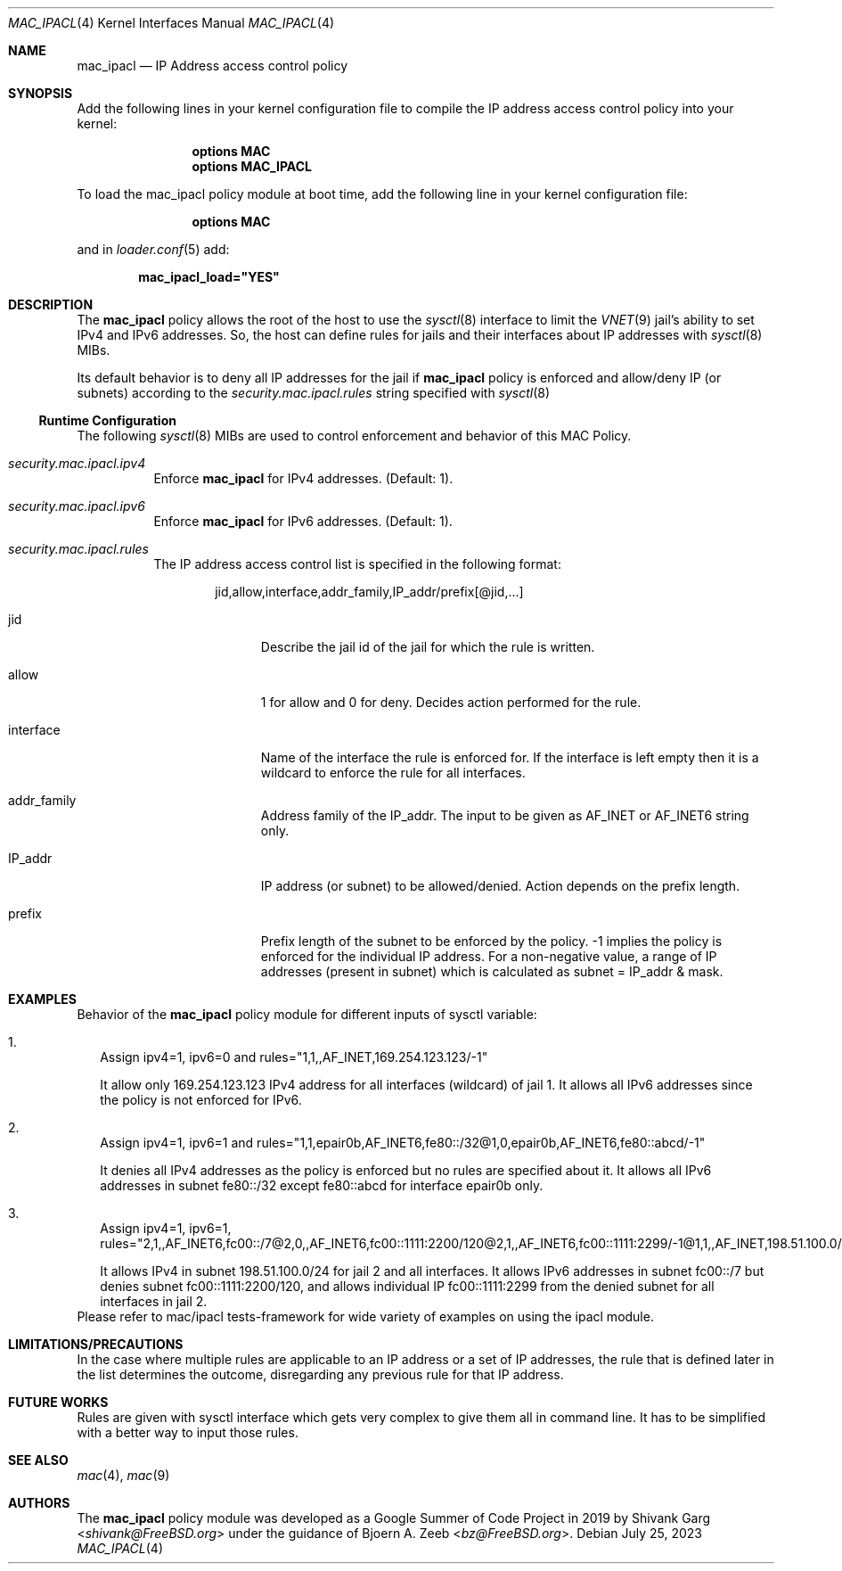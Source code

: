.\" Copyright (c) 2019, 2023 Shivank Garg <shivank@FreeBSD.org>
.\"
.\" This code was developed as a Google Summer of Code 2019 project
.\" under the guidance of Bjoern A. Zeeb.
.\"
.\" Redistribution and use in source and binary forms, with or without
.\" modification, are permitted provided that the following conditions
.\" are met:
.\" 1. Redistributions of source code must retain the above copyright
.\"    notice, this list of conditions and the following disclaimer.
.\" 2. Redistributions in binary form must reproduce the above copyright
.\"    notice, this list of conditions and the following disclaimer in the
.\"    documentation and/or other materials provided with the distribution.
.\"
.\" THIS SOFTWARE IS PROVIDED BY THE AUTHORS AND CONTRIBUTORS ``AS IS'' AND
.\" ANY EXPRESS OR IMPLIED WARRANTIES, INCLUDING, BUT NOT LIMITED TO, THE
.\" IMPLIED WARRANTIES OF MERCHANTABILITY AND FITNESS FOR A PARTICULAR PURPOSE
.\" ARE DISCLAIMED.  IN NO EVENT SHALL THE AUTHORS OR CONTRIBUTORS BE LIABLE
.\" FOR ANY DIRECT, INDIRECT, INCIDENTAL, SPECIAL, EXEMPLARY, OR CONSEQUENTIAL
.\" DAMAGES (INCLUDING, BUT NOT LIMITED TO, PROCUREMENT OF SUBSTITUTE GOODS
.\" OR SERVICES; LOSS OF USE, DATA, OR PROFITS; OR BUSINESS INTERRUPTION)
.\" HOWEVER CAUSED AND ON ANY THEORY OF LIABILITY, WHETHER IN CONTRACT, STRICT
.\" LIABILITY, OR TORT (INCLUDING NEGLIGENCE OR OTHERWISE) ARISING IN ANY WAY
.\" OUT OF THE USE OF THIS SOFTWARE, EVEN IF ADVISED OF THE POSSIBILITY OF
.\" SUCH DAMAGE.
.\"
.Dd July 25, 2023
.Dt MAC_IPACL 4
.Os
.Sh NAME
.Nm mac_ipacl
.Nd "IP Address access control policy"
.Sh SYNOPSIS
Add the following lines in your kernel configuration file to compile the
IP address access control policy into your kernel:
.Bd -ragged -offset indent
.Cd "options MAC"
.Cd "options MAC_IPACL"
.Ed
.Pp
To load the mac_ipacl policy module at boot time, add the
following line in your kernel configuration file:
.Bd -ragged -offset indent
.Cd "options MAC"
.Ed
.Pp
and in
.Xr loader.conf 5 add:
.Pp
.Dl "mac_ipacl_load=""YES"""
.Sh DESCRIPTION
The
.Nm
policy allows the root of the host to use the
.Xr sysctl 8
interface to limit the
.Xr VNET 9
jail's ability to set IPv4 and IPv6 addresses.
So, the host can
define rules for jails and their interfaces about IP addresses
with
.Xr sysctl 8
MIBs.
.Pp
Its default behavior is to deny all IP addresses for the jail if
.Nm
policy is enforced and allow/deny IP (or subnets) according to the
.Va security.mac.ipacl.rules
string specified with
.Xr sysctl 8
.Ss Runtime Configuration
The following
.Xr sysctl 8
MIBs are used to control enforcement and behavior of this MAC Policy.
.Bl -tag -width indent
.It Va security.mac.ipacl.ipv4
Enforce
.Nm
for IPv4 addresses.
(Default: 1).
.It Va security.mac.ipacl.ipv6
Enforce
.Nm
for IPv6 addresses.
(Default: 1).
.It Va security.mac.ipacl.rules
The IP address access control list is specified in the following format:
.Pp
.Sm off
.D1 jid , allow , interface , addr_family , IP_addr / prefix Op @ jid , ...
.Sm on
.Bl -tag -width "interface"
.It jid
Describe the jail id of the jail for which the rule is written.
.It allow
1 for allow and 0 for deny.
Decides action performed for the rule.
.It interface
Name of the interface the rule is enforced for.
If the interface is left empty then it is a wildcard to enforce the
rule for all interfaces.
.It addr_family
Address family of the IP_addr.
The input to be given as AF_INET or AF_INET6
string only.
.It IP_addr
IP address (or subnet) to be allowed/denied.
Action depends on the prefix length.
.It prefix
Prefix length of the subnet to be enforced by the policy.
-1 implies the policy is enforced for the individual IP address.
For a non-negative value, a range of IP addresses (present in subnet)
which is calculated as subnet = IP_addr & mask.
.El
.El
.Sh EXAMPLES
Behavior of the
.Nm
policy module for different inputs of sysctl variable:
.Bl -tag -width "1."
.It 1.
Assign ipv4=1, ipv6=0 and rules="1,1,,AF_INET,169.254.123.123/-1"
.Pp
It allow only 169.254.123.123 IPv4 address for all interfaces (wildcard) of jail 1.
It allows all IPv6 addresses since the policy is not enforced for IPv6.
.It 2.
Assign ipv4=1, ipv6=1 and rules="1,1,epair0b,AF_INET6,fe80::/32@1,0,epair0b,AF_INET6,fe80::abcd/-1"
.Pp
It denies all IPv4 addresses as the policy is enforced but no rules are specified
about it.
It allows all IPv6 addresses in subnet fe80::/32 except
fe80::abcd for interface epair0b only.
.It 3.
Assign ipv4=1, ipv6=1, rules="2,1,,AF_INET6,fc00::/7@2,0,,AF_INET6,fc00::1111:2200/120@2,1,,AF_INET6,fc00::1111:2299/-1@1,1,,AF_INET,198.51.100.0/24"
.Pp
It allows IPv4 in subnet 198.51.100.0/24 for jail 2 and
all interfaces.
It allows IPv6 addresses in subnet fc00::/7 but
denies subnet fc00::1111:2200/120, and allows individual IP
fc00::1111:2299 from the denied subnet for all interfaces in jail 2.
.El
Please refer to mac/ipacl tests-framework for wide variety of examples on using
the ipacl module.
.Sh LIMITATIONS/PRECAUTIONS
In the case where multiple rules are applicable to an IP address or
a set of IP addresses, the rule that is defined later in the list
determines the outcome, disregarding any previous rule for that IP
address.
.Sh FUTURE WORKS
Rules are given with sysctl interface which gets very complex to give them
all in command line.
It has to be simplified with a better way to input those rules.
.Sh SEE ALSO
.Xr mac 4 ,
.Xr mac 9
.Sh AUTHORS
The
.Nm
policy module was developed as a Google Summer of Code Project in 2019
by
.An -nosplit
.An "Shivank Garg" Aq Mt shivank@FreeBSD.org
under the guidance of
.An "Bjoern A. Zeeb" Aq Mt bz@FreeBSD.org .
